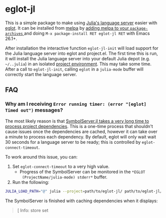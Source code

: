 * eglot-jl

This is a simple package to make using [[https://github.com/julia-vscode/LanguageServer.jl][Julia's language server]] easier
with [[https://github.com/joaotavora/eglot][eglot]]. It can be installed from [[https://melpa.org/#/eglot-jl][melpa]] by [[https://melpa.org/#/getting-started][adding melpa to your
~package-archives~ ]] and doing =M-x package-install RET eglot-jl RET=
with Emacs 26.1+.

After installation the interactive function ~eglot-jl-init~ will load
support for the Julia language server into eglot and project.el. The
first time this is run, it will install the Julia language server into
your default Julia depot (e.g. =~/..julia=) in an isolated [[https://docs.julialang.org/en/v1.1/manual/code-loading/#Environments-1][project
environment]]. This may take some time. After a call to ~eglot-jl-init~,
calling ~eglot~ in a ~julia-mode~ buffer will correctly start the
language server.

** FAQ
*** Why am I receiving ~Error running timer: (error "[eglot] Timed out")~ messages?
The most likely reason is that [[https://github.com/julia-vscode/SymbolServer.jl/issues/56][SymbolServer.jl takes a very long time
to process project dependencies]]. This is a one-time process that
shouldn't cause issues once the dependencies are cached, however it
can take over a minute to process each dependency. By default, eglot
will only wait wait 30 seconds for a language server to be ready; this
is controlled by =eglot-connect-timeout=.

To work around this issue, you can:

1. Set =eglot-connect-timeout= to a very high value.
   - Progress of the SymbolServer can be monitored in the =*EGLOT
     (ProjectName/julia-mode) stderr*= buffer.
2. Run the following:

#+begin_src sh
  JULIA_LOAD_PATH="@" julia --project=path/to/eglot-jl/ path/to/eglot-jl/eglot-jl.jl path/to/project ""
#+end_src

The SymbolServer is finished with caching dependencies when it
displays:

#+begin_quote
[ Info: store set
#+end_quote
